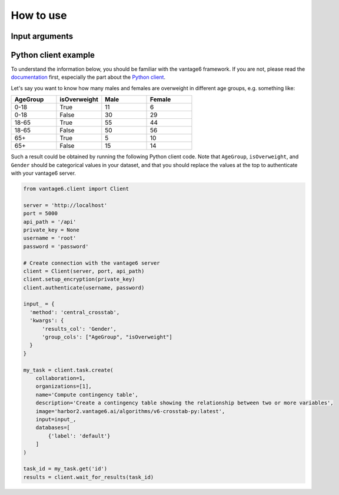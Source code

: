 How to use
==========

Input arguments
---------------

.. list-table::
   :widths: 20 80
   :header-rows: 1

   * - Argument
     - Type
     - Description
   * - ``results_col``
     - Column name (string)
     - The column whose categories will be the columns of the contingency table.
   * - ``group_cols``
     - List of column names (list of strings)
     - One or more columns whose categories, or combinations of categories, will be the
       rows of the contingency table.
   * - ``organizations_to_include``
     - List of integers
     - Which organizations to include in the computation.

Python client example
---------------------

To understand the information below, you should be familiar with the vantage6
framework. If you are not, please read the `documentation <https://docs.vantage6.ai>`_
first, especially the part about the
`Python client <https://docs.vantage6.ai/en/main/user/pyclient.html>`_.

Let's say you want to know how many males and females are overweight in different age
groups, e.g. something like:

.. list-table::
   :widths: 20 20 20 20
   :header-rows: 1

   * - AgeGroup
     - isOverweight
     - Male
     - Female
   * - 0-18
     - True
     - 11
     - 6
   * - 0-18
     - False
     - 30
     - 29
   * - 18-65
     - True
     - 55
     - 44
   * - 18-65
     - False
     - 50
     - 56
   * - 65+
     - True
     - 5
     - 10
   * - 65+
     - False
     - 15
     - 14


Such a result could be obtained by running the following Python client code. Note that
``AgeGroup``, ``isOverweight``, and ``Gender`` should be categorical values in your
dataset, and that you should replace the values at the top to authenticate with your
vantage6 server.

.. code-block:: python

  from vantage6.client import Client

  server = 'http://localhost'
  port = 5000
  api_path = '/api'
  private_key = None
  username = 'root'
  password = 'password'

  # Create connection with the vantage6 server
  client = Client(server, port, api_path)
  client.setup_encryption(private_key)
  client.authenticate(username, password)

  input_ = {
    'method': 'central_crosstab',
    'kwargs': {
        'results_col': 'Gender',
        'group_cols': ["AgeGroup", "isOverweight"]
    }
  }

  my_task = client.task.create(
      collaboration=1,
      organizations=[1],
      name='Compute contingency table',
      description='Create a contingency table showing the relationship between two or more variables',
      image='harbor2.vantage6.ai/algorithms/v6-crosstab-py:latest',
      input=input_,
      databases=[
          {'label': 'default'}
      ]
  )

  task_id = my_task.get('id')
  results = client.wait_for_results(task_id)